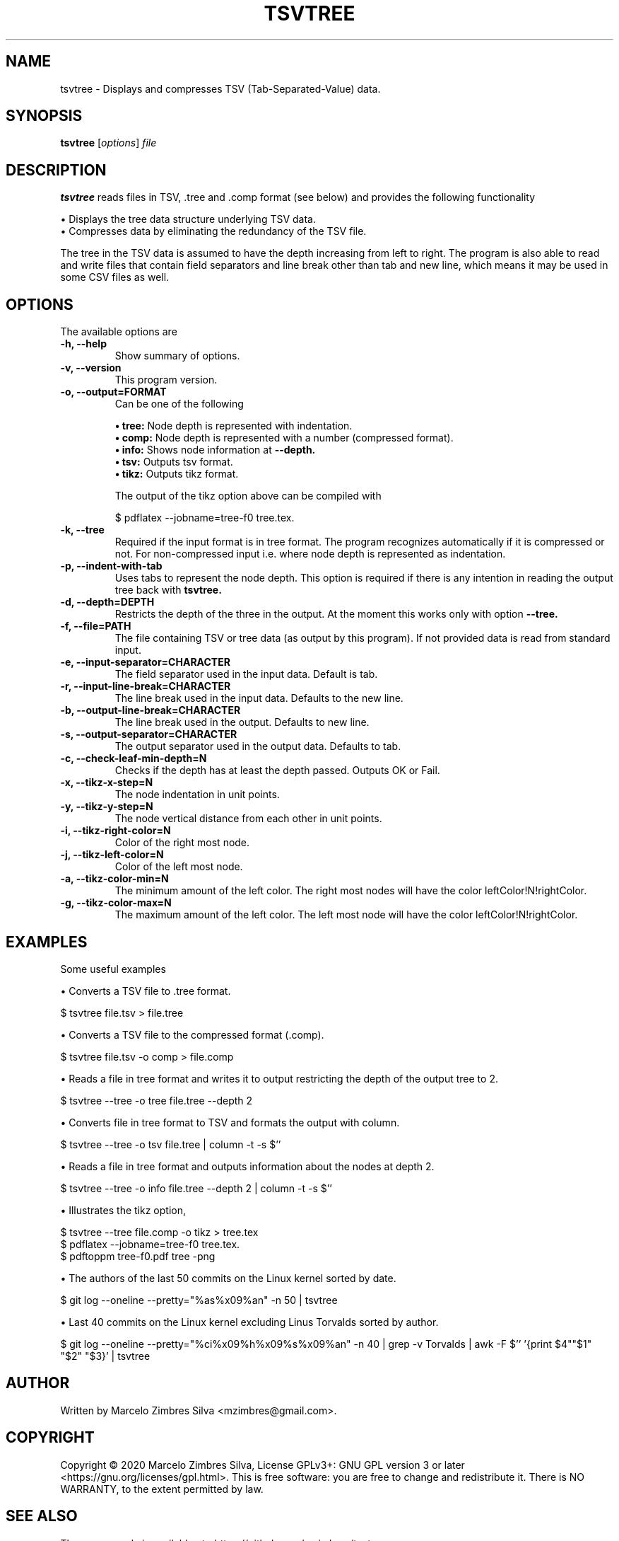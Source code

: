 .\"                                      Hey, EMACS: -*- nroff -*-
.\" (C) Copyright 2020 Marcelo Zimbres <mzimbres@gmail.com>,
.\"
.\" See http://www.debian.org/doc/manuals/maint-guide/dother.en.html#manpage1
.\"
.\" 1. Use this as the template for the manpage for <commandname> after
.\"    renaming this file to <commandname>.1 (if it is for section 1).
.\"
.\" 2. List the path to this file in debian/<packagename>.manpages to
.\"    install this manpage to the target binary package.
.\"
.\" First parameter, TSVTREE, should be all caps
.\" Second parameter, SECTION, should be 1-8, maybe w/ subsection
.\" other parameters are allowed: see man(7), man(1)
.TH TSVTREE 1 "23 Apr 2020"
.\" Please adjust this date whenever revising the manpage.
.\"
.\" Some roff macros, for reference:
.\" .nh        disable hyphenation
.\" .hy        enable hyphenation
.\" .ad l      left justify
.\" .ad b      justify to both left and right margins
.\" .nf        disable filling
.\" .fi        enable filling
.\" .br        insert line break
.\" .sp <n>    insert n+1 empty lines
.\" for manpage-specific macros, see man(7)
.SH NAME
tsvtree \- Displays and compresses TSV (Tab-Separated-Value) data.
.SH SYNOPSIS
.B tsvtree
.RI [ options ] " file"
.SH DESCRIPTION
.PP
.\" TeX users may be more comfortable with the \fB<whatever>\fP and
.\" \fI<whatever>\fP escape sequences to invode bold face and italics,
.\" respectively.
\fBtsvtree\fP reads files in TSV, .tree and .comp format (see below) and
provides the following functionality
.sp 1
• Displays the tree data structure underlying TSV data.
.br
• Compresses data by eliminating the redundancy of the TSV file.
.sp 1
The tree in the TSV data is assumed to have the depth increasing from
left to right.  The program is also able to read and write files that
contain field separators and line break other than tab and new line, which
means it may be used in some CSV files as well.
.br
.SH OPTIONS
.\"These programs follow the usual GNU command line syntax, with long options starting with two dashes (`-').
The available options are

.TP
.B \-h, \-\-help
Show summary of options.

.TP
.B \-v, \-\-version
This program version.

.TP
.B \-o, \-\-output=FORMAT
Can be one of the following
.sp 1
.B • tree:
Node depth is represented with indentation.
.br
.B • comp:
Node depth is represented with a number (compressed format).
.br
.B • info:
Shows node information at
.B --depth.
.br
.B • tsv:
Outputs tsv format.
.br
.B • tikz:
Outputs tikz format.
.sp 1
The output of the tikz option above can be compiled with
.sp 1
  $ pdflatex --jobname=tree-f0 tree.tex.

.TP
.B \-k, \-\-tree
Required if the input format is in tree format. The program recognizes
automatically if it is compressed or not. For non-compressed input
i.e. where node depth is represented as indentation.

.TP
.B \-p, \-\-indent-with-tab
Uses tabs to represent the node depth. This option is required if
there is any intention in reading the output tree back with
.B tsvtree.

.TP
.B \-d, \-\-depth=DEPTH
Restricts the depth of the three in the output. At the moment this
works only with option
.B --tree.

.TP
.B \-f, \-\-file=PATH
The file containing TSV or tree data (as output by this program). If
not provided data is read from standard input.

.TP
.B \-e, \-\-input-separator=CHARACTER
The field separator used in the input data. Default is tab.

.TP
.B \-r, \-\-input-line-break=CHARACTER
The line break used in the input data. Defaults to the new line.

.TP
.B \-b, \-\-output-line-break=CHARACTER
The line break used in the output. Defaults to new line.

.TP
.B \-s, \-\-output-separator=CHARACTER
The output separator used in the output data. Defaults to tab.

.TP
.B \-c, \-\-check-leaf-min-depth=N
Checks if the depth has at least the depth passed. Outputs OK or Fail.

.TP
.B \-x, \-\-tikz-x-step=N
The node indentation in unit points.

.TP
.B \-y, \-\-tikz-y-step=N
The node vertical distance from each other in unit points.

.TP
.B \-i, \-\-tikz-right-color=N
Color of the right most node.

.TP
.B \-j, \-\-tikz-left-color=N
Color of the left most node.

.TP
.B \-a, \-\-tikz-color-min=N
The minimum amount of the left color. The right most nodes will have the color leftColor!N!rightColor.

.TP
.B \-g, \-\-tikz-color-max=N
The maximum amount of the left color. The left  most node will have the color leftColor!N!rightColor.

.SH EXAMPLES
Some useful examples
.sp 1
• Converts a TSV file to .tree format.
.sp 1
.br
  $ tsvtree file.tsv > file.tree

.sp 1
• Converts a TSV file to the compressed format (.comp).
.sp 1
.br
  $ tsvtree file.tsv -o comp > file.comp

.sp 1
• Reads a file in tree format and writes it to output restricting the
depth of the output tree to 2.
.sp 1
.br
  $ tsvtree --tree -o tree file.tree --depth 2

.sp 1
• Converts file in tree format to TSV and formats the output with column.
.sp 1
.br
  $ tsvtree --tree -o tsv file.tree | column -t -s $'\t'

.sp 1
• Reads a file in tree format and outputs information about the nodes at depth 2.
.sp 1
.br
  $ tsvtree --tree -o info file.tree --depth 2 | column -t -s $'\t'

.sp 1
• Illustrates the tikz option, 
.sp 1
.br
  $ tsvtree --tree file.comp -o tikz > tree.tex
  $ pdflatex --jobname=tree-f0 tree.tex.
  $ pdftoppm tree-f0.pdf tree -png

.sp 1
• The authors of the last 50 commits on the Linux kernel sorted by date.
.sp 1
.br
  $ git log --oneline --pretty="%as%x09%an" -n 50 | tsvtree

.sp 1
• Last 40 commits on the Linux kernel excluding Linus Torvalds sorted by author.
.sp 1
.br
  $ git log --oneline --pretty="%ci%x09%h%x09%s%x09%an" -n 40 | grep -v Torvalds | awk -F $'\t' '{print $4"\t"$1" "$2" "$3}' | tsvtree

.SH AUTHOR
Written by Marcelo Zimbres Silva <mzimbres@gmail.com>.

.SH COPYRIGHT
Copyright © 2020 Marcelo Zimbres Silva,
License GPLv3+: GNU GPL version 3 or later <https://gnu.org/licenses/gpl.html>.
This is free software: you are free to change and redistribute it.
There is NO WARRANTY, to the extent permitted by law.

.SH SEE ALSO
The source code is available at <https://github.com/mzimbres/tsvtree>
